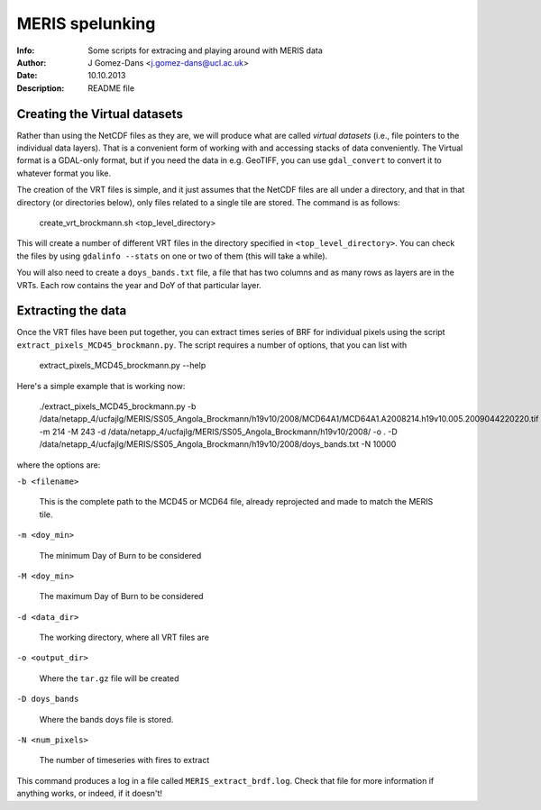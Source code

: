 =================
MERIS spelunking
=================

:Info: Some scripts for extracing and playing around with MERIS data
:Author: J Gomez-Dans <j.gomez-dans@ucl.ac.uk>
:Date: 10.10.2013
:Description: README file

Creating the Virtual datasets
================================

Rather than using the NetCDF files as they are, we will produce what are called 
*virtual datasets* (i.e., file pointers to the individual data layers). That is
a convenient form of working with and accessing stacks of data conveniently. The
Virtual format is a GDAL-only format, but if you need the data in e.g. GeoTIFF, 
you can use ``gdal_convert`` to convert it to whatever format you like.

The creation of the VRT files is simple, and it just assumes that the NetCDF files
are all under a directory, and that in that directory (or directories below), only
files related to a single tile are stored. The command is as follows:

    create_vrt_brockmann.sh <top_level_directory>
    
This will create a number of different VRT files in the directory specified in
``<top_level_directory>``. You can check the files by using ``gdalinfo --stats``
on one or two of them (this will take a while).

You will also need to create a ``doys_bands.txt`` file, a file that has two columns
and as many rows as layers are in the VRTs. Each row contains the year and DoY of
that particular layer.

Extracting the data
====================

Once the VRT files have been put together, you can extract times series of BRF 
for individual pixels using the script ``extract_pixels_MCD45_brockmann.py``.
The script requires a number of options, that you can list with

    extract_pixels_MCD45_brockmann.py --help
    
Here's a simple example that is working now:

     ./extract_pixels_MCD45_brockmann.py \
     -b /data/netapp_4/ucfajlg/MERIS/SS05_Angola_Brockmann/h19v10/2008/MCD64A1/MCD64A1.A2008214.h19v10.005.2009044220220.tif \
     -m 214 -M 243 -d /data/netapp_4/ucfajlg/MERIS/SS05_Angola_Brockmann/h19v10/2008/ -o . \
     -D /data/netapp_4/ucfajlg/MERIS/SS05_Angola_Brockmann/h19v10/2008/doys_bands.txt -N 10000
     
where the options are:

``-b <filename>``

    This is the complete path to the MCD45 or MCD64 file, already reprojected and made to match the MERIS tile.
    
``-m <doy_min>``

    The minimum Day of Burn to be considered

``-M <doy_min>``

    The maximum Day of Burn to be considered

``-d <data_dir>``

    The working directory, where all VRT files are
    
``-o <output_dir>``

    Where the ``tar.gz`` file will be created
    
``-D doys_bands``

    Where the bands doys file is stored.
    
``-N <num_pixels>``

    The number of timeseries with fires to extract
    
This command produces a log in a file called ``MERIS_extract_brdf.log``. Check that file for more information if anything works,
or indeed, if it doesn't!

    

